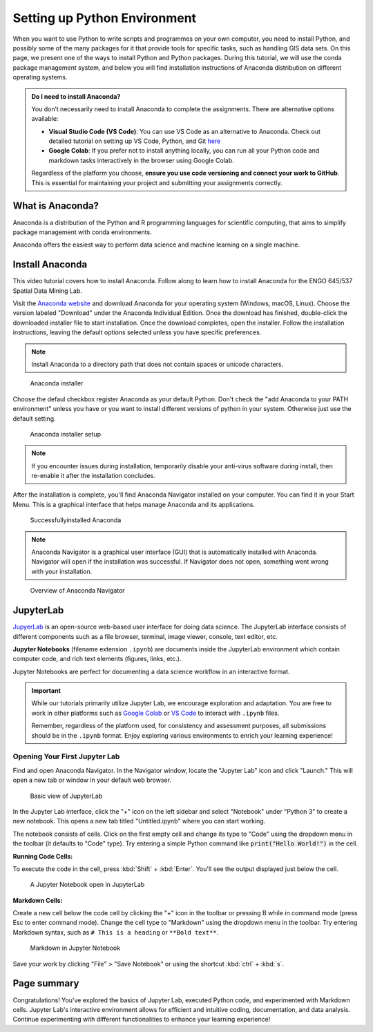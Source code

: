 Setting up Python Environment
=====================================


When you want to use Python to write scripts and programmes on your own computer, you need to install Python, 
and possibly some of the many packages for it that provide tools for specific tasks, such as handling GIS data sets. 
On this page, we present one of the ways to install Python and Python packages. 
During this tutorial, we will use the conda package management system, 
and below you will find installation instructions of Anaconda distribution on different operating systems.


.. admonition:: Do I need to install Anaconda?
   :class: hint
   
   You don’t necessarily need to install Anaconda to complete the assignments. There are alternative options available:
   
   - **Visual Studio Code (VS Code)**: You can use VS Code as an alternative to Anaconda. Check out detailed tutorial on setting up VS Code, Python, and Git `here <https://spatial-data-mining-winter2025.readthedocs.io/en/latest/notebooks/L1/vs_code.html>`__
   - **Google Colab**: If you prefer not to install anything locally, you can run all your Python code and markdown tasks interactively in the browser using Google Colab.

   Regardless of the platform you choose, **ensure you use code versioning and connect your work to GitHub**. This is essential for maintaining your project and submitting your assignments correctly.


What is Anaconda?
-----------------
Anaconda is a distribution of the Python and R programming languages for scientific computing, 
that aims to simplify package management with conda environments.

Anaconda offers the easiest way to perform data science and machine learning on a single machine.

Install Anaconda
----------------


This video tutorial covers how to install Anaconda. Follow along to learn how to install Anaconda for the ENGO 645/537 Spatial Data Mining Lab.

.. raw:: html

   <iframe width="560" height="315" src="https://www.youtube.com/embed/R7c1nF4sZJk?si=DzmrON-px2OQUVFj" 
   title="YouTube video player" frameborder="0" allow="accelerometer; autoplay; clipboard-write; encrypted-media; 
   gyroscope; picture-in-picture; web-share" referrerpolicy="strict-origin-when-cross-origin" allowfullscreen>
   </iframe>

Visit the `Anaconda website <https://www.anaconda.com/download>`_ and download Anaconda for your operating system (Windows, macOS, Linux). 
Choose the version labeled "Download" under the Anaconda Individual Edition.
Once the download has finished, double-click the downloaded installer file to start installation. 
Once the download completes, open the installer. 
Follow the installation instructions, leaving the default options selected unless you have specific preferences. 

.. note::
   Install Anaconda to a directory path that does not contain spaces or unicode characters.

.. figure:: img/anaconda_1.png
   :alt: Anaconda installer
   :width: 500px

   Anaconda installer

Choose the defaul checkbox register Anaconda as your default Python. Don't check the "add Anaconda to your PATH environment"
unless you have or you want to install different versions of python in your system. Otherwise just use the default setting.

.. figure:: img/anaconda_2.png
   :alt: Anaconda installer setup
   :width: 500px

   Anaconda installer setup


.. note::
   If you encounter issues during installation, temporarily disable your anti-virus software during install, 
   then re-enable it after the installation concludes.

After the installation is complete, you'll find Anaconda Navigator installed on your computer. 
You can find it in your Start Menu. This is a graphical interface that helps manage Anaconda and its applications.

.. figure:: img/anaconda_4.png
   :alt: Successfullyinstalled Anaconda
   :width: 500px

   Successfullyinstalled Anaconda


.. note::
   Anaconda Navigator is a graphical user interface (GUI) that is automatically installed with Anaconda. 
   Navigator will open if the installation was successful. 
   If Navigator does not open, something went wrong with your installation.

.. figure:: img/anaconda_5.png
   :alt: Overview of Anaconda Navigator
   :width: 700px

   Overview of Anaconda Navigator



JupyterLab
----------

`JupyerLab <https://jupyterlab.readthedocs.io/en/stable/getting_started/overview.html>`__ is an open-source web-based user interface for doing data science.
The JupyterLab interface consists of different components such as a file browser, terminal, image viewer, console, text editor, etc.

**Jupyter Notebooks** (filename extension ``.ipynb``) are documents inside the JupyterLab environment which contain computer code, and rich text elements (figures, links, etc.).

Jupyter Notebooks are perfect for documenting a data science workflow in an interactive format.


.. important::
   While our tutorials primarily utilize Jupyter Lab, we encourage exploration and adaptation.
   You are free to work in other platforms such as `Google Colab <https://colab.research.google.com>`__ or `VS Code <https://code.visualstudio.com>`__ to interact with ``.ipynb`` files.

   Remember, regardless of the platform used, for consistency and assessment purposes, all submissions should be in the ``.ipynb`` format. 
   Enjoy exploring various environments to enrich your learning experience!


Opening Your First Jupyter Lab
~~~~~~~~~~~~~~~~~~~~~~~~~~~~~~


Find and open Anaconda Navigator. In the Navigator window, locate the "Jupyter Lab" icon and click "Launch." 
This will open a new tab or window in your default web browser.

.. figure:: img/jupyterlab_launcher.png
   :alt: Jupyter Lab
   :width: 700px

   Basic view of JupyterLab

In the Jupyter Lab interface, click the "+" icon on the left sidebar and select "Notebook" under "Python 3" to create a new notebook.
This opens a new tab titled "Untitled.ipynb" where you can start working.


The notebook consists of cells. Click on the first empty cell and change its type to "Code" using the dropdown menu in the toolbar (it defaults to "Code" type).
Try entering a simple Python command like :code:`print("Hello World!")` in the cell.


**Running Code Cells:**

To execute the code in the cell, press :kbd:`Shift` + :kbd:`Enter`. You'll see the output displayed just below the cell.

.. figure:: img/jupyterlab_code_cell.png
   :alt: A Jupyter Notebook open in JupyterLab
   :width: 700px

   A Jupyter Notebook open in JupyterLab

**Markdown Cells:**

Create a new cell below the code cell by clicking the "+" icon in the toolbar or pressing B while in command mode (press Esc to enter command mode).
Change the cell type to "Markdown" using the dropdown menu in the toolbar.
Try entering Markdown syntax, such as ``# This is a heading`` or ``**Bold text**``.

.. figure:: img/jupyterlab_markdown_cell.png
   :alt: A Markdown in Jupyter Notebook
   :width: 700px

   Markdown in Jupyter Notebook


Save your work by clicking "File" > "Save Notebook" or using the shortcut :kbd:`ctrl` + :kbd:`s`.



Page summary
------------
Congratulations! You've explored the basics of Jupyter Lab, executed Python code, and experimented with Markdown cells. 
Jupyter Lab's interactive environment allows for efficient and intuitive coding, documentation, and data analysis. 
Continue experimenting with different functionalities to enhance your learning experience!